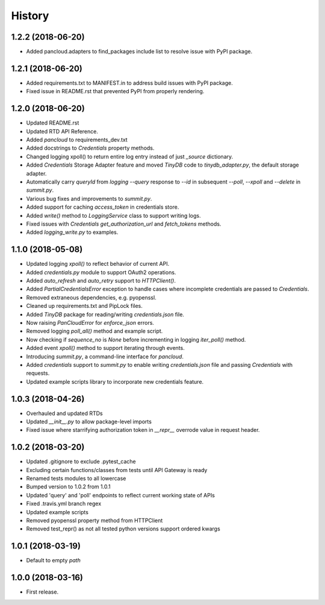 =======
History
=======

1.2.2 (2018-06-20)
------------------

* Added pancloud.adapters to find_packages include list to resolve issue with PyPI package.

1.2.1 (2018-06-20)
------------------

* Added requirements.txt to MANIFEST.in to address build issues with PyPI package.
* Fixed issue in README.rst that prevented PyPI from properly rendering.

1.2.0 (2018-06-20)
------------------

* Updated README.rst
* Updated RTD API Reference.
* Added `pancloud` to requirements_dev.txt
* Added docstrings to `Credentials` property methods.
* Changed logging xpoll() to return entire log entry instead of just `_source` dictionary.
* Added `Credentials` Storage Adapter feature and moved `TinyDB` code to `tinydb_adapter.py`, the default storage adapter.
* Automatically carry `queryId` from `logging --query` response to `--id` in subsequent `--poll`, `--xpoll` and `--delete` in `summit.py`.
* Various bug fixes and improvements to `summit.py`.
* Added support for caching `access_token` in credentials store.
* Added `write()` method to `LoggingService` class to support writing logs.
* Fixed issues with `Credentials` `get_authorization_url` and `fetch_tokens` methods.
* Added `logging_write.py` to examples.

1.1.0 (2018-05-08)
------------------

* Updated logging `xpoll()` to reflect behavior of current API.
* Added `credentials.py` module to support OAuth2 operations.
* Added `auto_refresh` and `auto_retry` support to `HTTPClient()`.
* Added `PartialCredentialsError` exception to handle cases where incomplete credentials are passed to `Credentials`.
* Removed extraneous dependencies, e.g. pyopenssl.
* Cleaned up requirements.txt and PipLock files.
* Added `TinyDB` package for reading/writing `credentials.json` file.
* Now raising `PanCloudError` for `enforce_json` errors.
* Removed logging `poll_all()` method and example script.
* Now checking if `sequence_no` is `None` before incrementing in logging `iter_poll()` method.
* Added event `xpoll()` method to support iterating through events.
* Introducing `summit.py`, a command-line interface for `pancloud`.
* Added `credentials` support to `summit.py` to enable writing `credentials.json` file and passing `Credentials` with requests.
* Updated example scripts library to incorporate new credentials feature.

1.0.3 (2018-04-26)
------------------

* Overhauled and updated RTDs
* Updated `__init__.py` to allow package-level imports
* Fixed issue where starrifying authorization token in `__repr__` overrode value in request header.

1.0.2 (2018-03-20)
------------------

* Updated .gitignore to exclude .pytest_cache
* Excluding certain functions/classes from tests until API Gateway is ready
* Renamed tests modules to all lowercase
* Bumped version to 1.0.2 from 1.0.1
* Updated 'query' and 'poll' endpoints to reflect current working state of APIs
* Fixed .travis.yml branch regex
* Updated example scripts
* Removed pyopenssl property method from HTTPClient
* Removed test_repr() as not all tested python versions support ordered kwargs

1.0.1 (2018-03-19)
------------------

* Default to empty `path`

1.0.0 (2018-03-16)
------------------

* First release.
